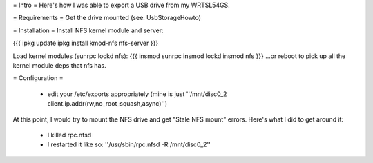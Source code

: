 = Intro =
Here's how I was able to export a USB drive from my WRTSL54GS.

= Requirements =
Get the drive mounted (see: UsbStorageHowto)

= Installation =
Install NFS kernel module and server:

{{{
ipkg update
ipkg install kmod-nfs nfs-server
}}}

Load kernel modules (sunrpc lockd nfs):
{{{
insmod sunrpc
insmod lockd
insmod nfs
}}}
...or reboot to pick up all the kernel module deps that nfs has.


= Configuration =

 *  edit your /etc/exports appropriately (mine is just ''/mnt/disc0_2 client.ip.addr(rw,no_root_squash,async)'')

At this point, I would try to mount the NFS drive and get "Stale NFS mount" errors. Here's what I did to get around it:

 *  I killed rpc.nfsd
 *  I restarted it like so: ''/usr/sbin/rpc.nfsd -R /mnt/disc0_2''
